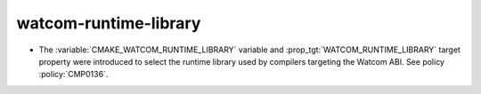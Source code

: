 watcom-runtime-library
----------------------

* The :variable:`CMAKE_WATCOM_RUNTIME_LIBRARY` variable and
  :prop_tgt:`WATCOM_RUNTIME_LIBRARY` target property were introduced to
  select the runtime library used by compilers targeting the Watcom ABI.
  See policy :policy:`CMP0136`.
